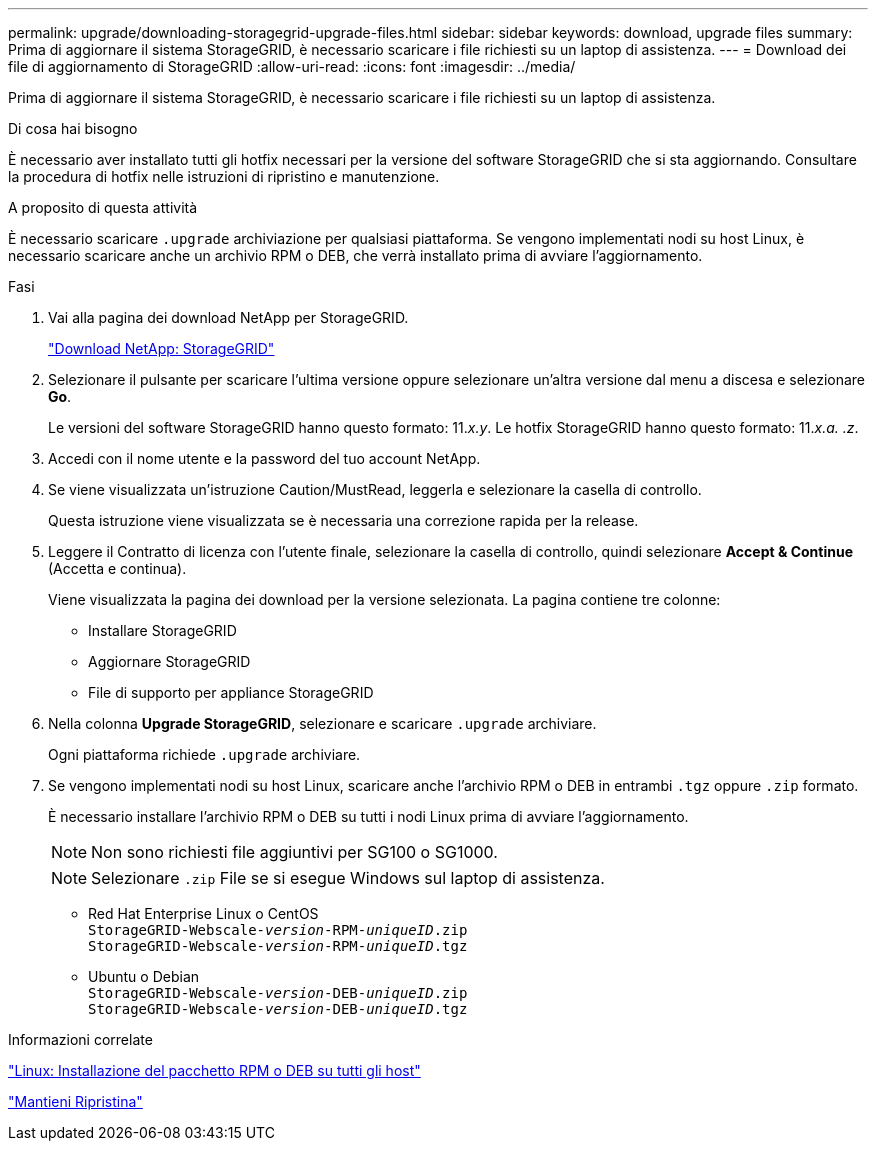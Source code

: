 ---
permalink: upgrade/downloading-storagegrid-upgrade-files.html 
sidebar: sidebar 
keywords: download, upgrade files 
summary: Prima di aggiornare il sistema StorageGRID, è necessario scaricare i file richiesti su un laptop di assistenza. 
---
= Download dei file di aggiornamento di StorageGRID
:allow-uri-read: 
:icons: font
:imagesdir: ../media/


[role="lead"]
Prima di aggiornare il sistema StorageGRID, è necessario scaricare i file richiesti su un laptop di assistenza.

.Di cosa hai bisogno
È necessario aver installato tutti gli hotfix necessari per la versione del software StorageGRID che si sta aggiornando. Consultare la procedura di hotfix nelle istruzioni di ripristino e manutenzione.

.A proposito di questa attività
È necessario scaricare `.upgrade` archiviazione per qualsiasi piattaforma. Se vengono implementati nodi su host Linux, è necessario scaricare anche un archivio RPM o DEB, che verrà installato prima di avviare l'aggiornamento.

.Fasi
. Vai alla pagina dei download NetApp per StorageGRID.
+
https://mysupport.netapp.com/site/products/all/details/storagegrid/downloads-tab["Download NetApp: StorageGRID"^]

. Selezionare il pulsante per scaricare l'ultima versione oppure selezionare un'altra versione dal menu a discesa e selezionare *Go*.
+
Le versioni del software StorageGRID hanno questo formato: 11._x.y_. Le hotfix StorageGRID hanno questo formato: 11._x.a. .z_.

. Accedi con il nome utente e la password del tuo account NetApp.
. Se viene visualizzata un'istruzione Caution/MustRead, leggerla e selezionare la casella di controllo.
+
Questa istruzione viene visualizzata se è necessaria una correzione rapida per la release.

. Leggere il Contratto di licenza con l'utente finale, selezionare la casella di controllo, quindi selezionare *Accept & Continue* (Accetta e continua).
+
Viene visualizzata la pagina dei download per la versione selezionata. La pagina contiene tre colonne:

+
** Installare StorageGRID
** Aggiornare StorageGRID
** File di supporto per appliance StorageGRID


. Nella colonna *Upgrade StorageGRID*, selezionare e scaricare `.upgrade` archiviare.
+
Ogni piattaforma richiede `.upgrade` archiviare.

. Se vengono implementati nodi su host Linux, scaricare anche l'archivio RPM o DEB in entrambi `.tgz` oppure `.zip` formato.
+
È necessario installare l'archivio RPM o DEB su tutti i nodi Linux prima di avviare l'aggiornamento.

+

NOTE: Non sono richiesti file aggiuntivi per SG100 o SG1000.

+

NOTE: Selezionare `.zip` File se si esegue Windows sul laptop di assistenza.

+
** Red Hat Enterprise Linux o CentOS +
`StorageGRID-Webscale-_version_-RPM-_uniqueID_.zip` +
`StorageGRID-Webscale-_version_-RPM-_uniqueID_.tgz`
** Ubuntu o Debian +
`StorageGRID-Webscale-_version_-DEB-_uniqueID_.zip` +
`StorageGRID-Webscale-_version_-DEB-_uniqueID_.tgz`




.Informazioni correlate
link:linux-installing-rpm-or-deb-package-on-all-hosts.html["Linux: Installazione del pacchetto RPM o DEB su tutti gli host"]

link:../maintain/index.html["Mantieni  Ripristina"]
